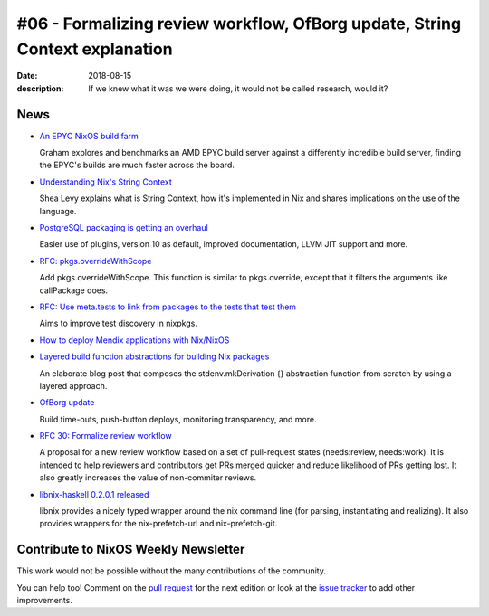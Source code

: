 #06 - Formalizing review workflow, OfBorg update, String Context explanation
############################################################################

:date: 2018-08-15
:description: If we knew what it was we were doing,
              it would not be called research, would it?


News
====

.. - Example news item title `with link`_
..
..   News item description (optional)
..
.. .. _`with link`: http://example.com

- `An EPYC NixOS build farm`_

  Graham explores and benchmarks an AMD EPYC build server
  against a differently incredible build server, finding
  the EPYC's builds are much faster across the board.

.. _`An EPYC NixOS build farm`: https://grahamc.com/blog/an-epyc-nixos-build-farm


- `Understanding Nix's String Context`_

  Shea Levy explains what is String Context, how it's implemented
  in Nix and shares implications on the use of the language.

.. _`Understanding Nix's String Context`: http://blog.shealevy.com/2018/08/05/understanding-nix's-string-context/


- `PostgreSQL packaging is getting an overhaul`_

  Easier use of plugins, version 10 as default, improved documentation,
  LLVM JIT support and more.

.. _`PostgreSQL packaging is getting an overhaul`: https://github.com/NixOS/nixpkgs/pull/38698

- `RFC: pkgs.overrideWithScope`_

  Add pkgs.overrideWithScope. This function is similar to pkgs.override, except
  that it filters the arguments like callPackage does.

.. _`RFC: pkgs.overrideWithScope`: https://github.com/NixOS/nixpkgs/pull/44196

- `RFC: Use meta.tests to link from packages to the tests that test them`_

  Aims to improve test discovery in nixpkgs.

.. _`RFC: Use meta.tests to link from packages to the tests that test them`: https://github.com/NixOS/nixpkgs/pull/44439

- `How to deploy Mendix applications with Nix/NixOS`_

.. _`How to deploy Mendix applications with Nix/NixOS`: http://sandervanderburg.blogspot.com/2018/08/automating-mendix-application.html


- `Layered build function abstractions for building Nix packages`_

  An elaborate blog post that composes the stdenv.mkDerivation {} abstraction
  function from scratch by using a layered approach.

.. _`Layered build function abstractions for building Nix packages`: http://sandervanderburg.blogspot.com/2018/07/layered-build-function-abstractions-for.html

- `OfBorg update`_

  Build time-outs, push-button deploys, monitoring transparency, and more.

.. _`OfBorg update`: https://www.patreon.com/posts/timeouts-nix-ci-20643198


- `RFC 30: Formalize review workflow`_

  A proposal for a new review workflow based on a set of pull-request states
  (needs:review, needs:work). It is intended to help reviewers and contributors
  get PRs merged quicker and reduce likelihood of PRs getting lost. It also
  greatly increases the value of non-commiter reviews.

.. _`RFC 30: Formalize review workflow`: https://github.com/NixOS/rfcs/pull/30


- `libnix-haskell 0.2.0.1 released`_

  libnix provides a nicely typed wrapper around the nix command line (for parsing,
  instantiating and realizing). It also provides wrappers for the nix-prefetch-url
  and nix-prefetch-git.

.. _`libnix-haskell 0.2.0.1 released`: https://hackage.haskell.org/package/libnix-0.2.0.1


Contribute to NixOS Weekly Newsletter
=====================================

This work would not be possible without the many contributions of the community.

You can help too! Comment on the `pull request`_ for the next edition
or look at the `issue tracker`_ to add other improvements.

.. _`pull request`: https://github.com/NixOS/nixos-weekly/pulls
.. _`issue tracker`: https://github.com/NixOS/nixos-weekly/issues

